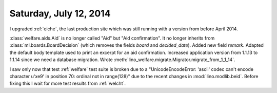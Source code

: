 =======================
Saturday, July 12, 2014
=======================

I upgraded :ref:`eiche`, the last production site which was still
running with a version from before April 2014.


:class:`welfare.aids.Aid` is no longer called "Aid" but "Aid
confirmation".  It no longer inherits from
:class:`ml.boards.BoardDecision` (which removes the fields `board` and
`decided_date`).  Added new field `remark`. Adapted the default body
template used to print an excerpt for an aid confirmation.  Increased
application version from 1.1.13 to 1.1.14 since we need a database
migration. Wrote
:meth:`lino_welfare.migrate.Migrator.migrate_from_1_1_14`.

I saw only now that test :ref:`welfare` test suite is broken due to a
"UnicodeEncodeError: 'ascii' codec can't encode character u'\xe9' in
position 70: ordinal not in range(128)" due to the recent changes in
:mod:`lino.modlib.beid`. Before fixing this I wait for more test results from
:ref:`welcht`.
